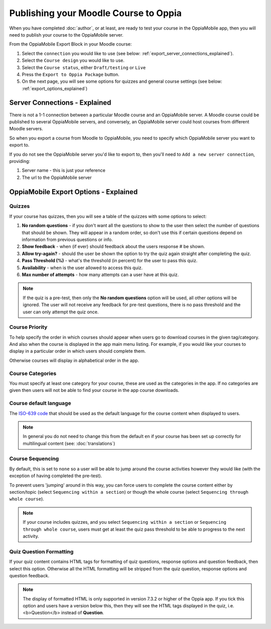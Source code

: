 Publishing your Moodle Course to Oppia
========================================

When you have completed :doc:`author`, or at least, are ready to test your 
course in the OppiaMobile app, then you will need to publish your course to the 
OppiaMobile server.

From the OppiaMobile Export Block in your Moodle course:

#. Select the ``connection`` you would like to use (see below: 
   :ref:`export_server_connections_explained`).
#. Select the ``Course design`` you would like to use.
#. Select the ``Course status``, either ``Draft/testing`` or ``Live``
#. Press the ``Export to Oppia Package`` button.
#. On the next page, you will see some options for quizzes and general course 
   settings (see below: :ref:`export_options_explained`)


.. _export_server_connections_explained:

Server Connections - Explained
-----------------------------------

There is not a 1-1 connection between a particular Moodle course and an 
OppiaMobile server. A Moodle course could be published to several OppiaMobile 
servers, and conversely, an OppiaMobile server could host courses from 
different Moodle servers.

So when you export a course from Moodle to OppiaMobile, you need to specify 
which OppiaMobile server you want to export to.

If you do not see the OppiaMobile server you'd like to export to, then you'll 
need to ``Add a new server connection``, providing:

#. Server name - this is just your reference 
#. The url to the OppiaMobile server
 

.. _export_options_explained:

OppiaMobile Export Options - Explained
----------------------------------------

Quizzes
~~~~~~~~

If your course has quizzes, then you will see a table of the quizzes with some 
options to select:

#. **No random questions** - if you don't want all the questions to show to the
   user then select the number of questions that should be shown. They will 
   appear in a random order, so don't use this if certain questions depend on 
   information from previous questions or info. 
#. **Show feedback** - when (if ever) should feedback about the users response #
   be shown.
#. **Allow try-again?** - should the user be shown the option to try the quiz 
   again straight after completing the quiz.
#. **Pass Threshold (%)** - what's the threshold (in percent) for the user to 
   pass this quiz.
#. **Availability** - when is the user allowed to access this quiz.
#. **Max number of attempts** - how many attempts can a user have at this quiz.


.. note::
   If the quiz is a pre-test, then only the **No random questions** option will
   be used, all other options will be ignored. The user will not receive any 
   feedback for pre-test questions, there is no pass threshold and the user can
   only attempt the quiz once.
   
Course Priority 
~~~~~~~~~~~~~~~~

To help specify the order in which courses should appear when users go to 
download courses in the given tag/category. And also when the course is 
displayed in the app main menu listing. For example, if you would like your 
courses to display in a particular order in which users should complete them.

Otherwise courses will display in alphabetical order in the app.

Course Categories
~~~~~~~~~~~~~~~~~~~

You must specify at least one category for your course, these are used as the 
categories in the app. If no categories are given then users will not be able to
find your course in the app course downloads.

Course default language
~~~~~~~~~~~~~~~~~~~~~~~~

The `ISO-639 code <https://en.wikipedia.org/wiki/ISO_639>`_ that should be used 
as the default language for the course content when displayed to users.

.. note::
   In general you do not need to change this from the default ``en`` if your 
   course has been set up correctly for multilingual content (see: :doc:`translations`)

Course Sequencing
~~~~~~~~~~~~~~~~~~

By default, this is set to ``none`` so a user will be able to jump around the 
course activities however they would like (with the exception of having 
completed the pre-test).

To prevent users 'jumping' around in this way, you can force users to complete 
the course content either by section/topic (select ``Sequencing within a 
section``) or though the whole course (select ``Sequencing through whole 
course``).

.. note::
   If your course includes quizzes, and you select ``Sequencing within a 
   section`` or ``Sequencing through whole course``, users must get at least 
   the quiz pass threshold to be able to progress to the next activity.

Quiz Question Formatting
~~~~~~~~~~~~~~~~~~~~~~~~~~

If your quiz content contains HTML tags for formatting of quiz questions, 
response options and question feedback, then select this option. Otherwise all 
the HTML formatting will be stripped from the quiz question, response options 
and question feedback.

.. note::
   The display of formatted HTML is only supported in version 7.3.2 or higher 
   of the Oppia app. If you tick this option and users have a version below 
   this, then they will see the HTML tags displayed in the quiz, i.e. <b>Question</b> instead of **Question**.
 